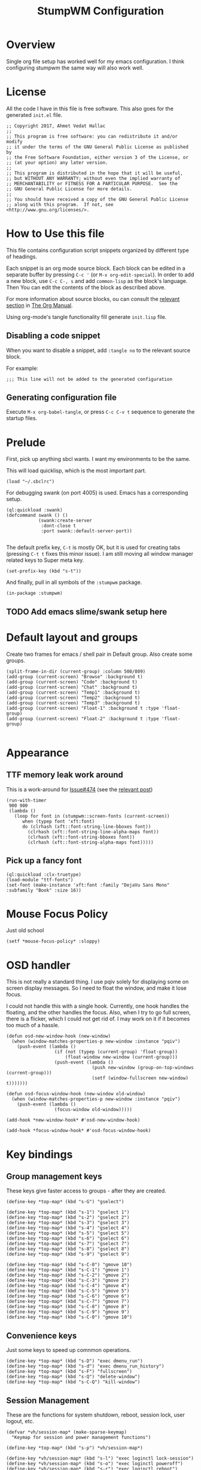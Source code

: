 #+TITLE: StumpWM Configuration
#+STARTUP: overview
#+OPTIONS: toc:4 h:4
#+PROPERTY: header-args :tangle init.lisp :noweb yes
#+TODO: | DISABLED
#+TODO: TODO | DONE

* Overview

  Single org file setup has worked well for my emacs configuration. I think
  configuring stumpwm the same way will also work well.

* License

  All the code I have in this file is free software. This also goes for the
  generated =init.el= file.

  #+begin_src common-lisp
    ;; Copyright 2017, Ahmet Vedat Hallac
    ;;
    ;; This program is free software: you can redistribute it and/or modify
    ;; it under the terms of the GNU General Public License as published by
    ;; the Free Software Foundation, either version 3 of the License, or
    ;; (at your option) any later version.
    ;;
    ;; This program is distributed in the hope that it will be useful,
    ;; but WITHOUT ANY WARRANTY; without even the implied warranty of
    ;; MERCHANTABILITY or FITNESS FOR A PARTICULAR PURPOSE.  See the
    ;; GNU General Public License for more details.
    ;;
    ;; You should have received a copy of the GNU General Public License
    ;; along with this program.  If not, see <http://www.gnu.org/licenses/>.
  #+end_src


* How to Use this file

  This file contains configuration script snippets organized by different type
  of headings.

  Each snippet is an org mode source block. Each block can be edited in a
  separate buffer by pressing =C-c '= (or =M-x org-edit-special=). In order to
  add a new block, use =C-c C-, s= and add =common-lisp= as the block's
  language. Then You can edit the contents of the block as described above.

  For more information about source blocks, ou can consult the [[http://orgmode.org/manual/Working-with-source-code.html][relevant section]]
  in [[http://orgmode.org/manual/index.html][The Org Manual]].

  Using org-mode's tangle functionality fill generate ~init.lisp~ file.

** Disabling a code snippet

   When you want to disable a snippet, add ~:tangle no~ to the relevant source block.

   For example:

   #+begin_src common-lisp :tangle no
     ;;; This line will not be added to the generated configuration
   #+end_src

** Generating configuration file

   Execute =M-x org-babel-tangle=, or press =C-c C-v t= sequence to generate the
   startup files.

* Prelude

  First, pick up anything sbcl wants. I want my environments to be the same.

  This will load quicklisp, which is the most important part.

  #+begin_src common-lisp
    (load "~/.sbclrc")
  #+end_src

  For debugging swank (on port 4005) is used. Emacs has a corresponding setup.

  #+begin_src common-lisp
    (ql:quickload :swank)
    (defcommand swank () ()
                (swank:create-server
                 :dont-close t
                 :port swank::default-server-port))

  #+end_src

  The default prefix key, ~C-t~ is mostly OK, but it is used for creating tabs
  (pressing ~C-t t~ fixes this minor issue). I am still moving all window
  manager related keys to Super meta key.

  #+begin_src common-lisp
    (set-prefix-key (kbd "s-t"))
  #+end_src

  And finally, pull in all symbols of the ~:stumpwm~ package.

  #+begin_src common-lisp
    (in-package :stumpwm)
  #+end_src
** TODO Add emacs slime/swank setup here
* Default layout and groups

  Create two frames for emacs / shell pair in Default group. Also create some groups.

  #+begin_src common-lisp
    (split-frame-in-dir (current-group) :column 500/809)
    (add-group (current-screen) "Browse" :background t)
    (add-group (current-screen) "Code" :background t)
    (add-group (current-screen) "Chat" :background t)
    (add-group (current-screen) "Temp1" :background t)
    (add-group (current-screen) "Temp2" :background t)
    (add-group (current-screen) "Temp3" :background t)
    (add-group (current-screen) "Float-1" :background t :type 'float-group)
    (add-group (current-screen) "Float-2" :background t :type 'float-group)

  #+end_src
* Appearance

** TTF memory leak work around

   This is a work-around for [[https://github.com/stumpwm/stumpwm/issues/474#issuecomment-481885037][Issue#474]] (see the [[https://github.com/stumpwm/stumpwm/issues/474#issuecomment-481885037][relevant post]])

   #+begin_src common-lisp :tangle no
     (run-with-timer
      900 900
      (lambda ()
        (loop for font in (stumpwm::screen-fonts (current-screen))
           when (typep font 'xft:font)
           do (clrhash (xft::font-string-line-bboxes font))
             (clrhash (xft::font-string-line-alpha-maps font))
             (clrhash (xft::font-string-bboxes font))
             (clrhash (xft::font-string-alpha-maps font)))))
   #+end_src
** Pick up a fancy font

   #+begin_src common-lisp :tangle no
     (ql:quickload :clx-truetype)
     (load-module "ttf-fonts")
     (set-font (make-instance 'xft:font :family "DejaVu Sans Mono" :subfamily "Book" :size 16))
   #+end_src
* Mouse Focus Policy

  Just old school

  #+begin_src common-lisp
    (setf *mouse-focus-policy* :sloppy)
  #+end_src

* OSD handler

  This is not really a standard thing. I use pqiv solely for displaying some on
  screen display messages. So I need to float the window, and make it lose focus.

  I could not handle this with a single hook. Currently, one hook handles the
  floating, and the other handles the focus. Also, when I try to go full screen,
  there is a flicker, which I could not get rid of. I may work on it if it
  becomes too much of a hassle.

  #+begin_src common-lisp
    (defun osd-new-window-hook (new-window)
      (when (window-matches-properties-p new-window :instance "pqiv")
        (push-event (lambda ()
                      (if (not (typep (current-group) 'float-group))
                          (float-window new-window (current-group)))
                      (push-event (lambda ()
                                    (push new-window (group-on-top-windows (current-group)))
                                    (setf (window-fullscreen new-window) t)))))))

    (defun osd-focus-window-hook (new-window old-window)
      (when (window-matches-properties-p new-window :instance "pqiv")
        (push-event (lambda ()
                      (focus-window old-window)))))

    (add-hook *new-window-hook* #'osd-new-window-hook)

    (add-hook *focus-window-hook* #'osd-focus-window-hook)
  #+end_src
* Key bindings

** Group management keys

   These keys give faster access to groups - after they are created.

   #+begin_src common-lisp
     (define-key *top-map* (kbd "s-G") "gselect")

     (define-key *top-map* (kbd "s-1") "gselect 1")
     (define-key *top-map* (kbd "s-2") "gselect 2")
     (define-key *top-map* (kbd "s-3") "gselect 3")
     (define-key *top-map* (kbd "s-4") "gselect 4")
     (define-key *top-map* (kbd "s-5") "gselect 5")
     (define-key *top-map* (kbd "s-6") "gselect 6")
     (define-key *top-map* (kbd "s-7") "gselect 7")
     (define-key *top-map* (kbd "s-8") "gselect 8")
     (define-key *top-map* (kbd "s-9") "gselect 9")

     (define-key *top-map* (kbd "s-C-0") "gmove 10")
     (define-key *top-map* (kbd "s-C-1") "gmove 1")
     (define-key *top-map* (kbd "s-C-2") "gmove 2")
     (define-key *top-map* (kbd "s-C-3") "gmove 3")
     (define-key *top-map* (kbd "s-C-4") "gmove 4")
     (define-key *top-map* (kbd "s-C-5") "gmove 5")
     (define-key *top-map* (kbd "s-C-6") "gmove 6")
     (define-key *top-map* (kbd "s-C-7") "gmove 7")
     (define-key *top-map* (kbd "s-C-8") "gmove 8")
     (define-key *top-map* (kbd "s-C-9") "gmove 9")
     (define-key *top-map* (kbd "s-C-0") "gmove 10")
   #+end_src
** Convenience keys

   Just some keys to speed up comnmon operations.

   #+begin_src common-lisp
    (define-key *top-map* (kbd "s-D") "exec dmenu_run")
    (define-key *top-map* (kbd "s-d") "exec dmenu_run_history")
    (define-key *top-map* (kbd "s-F") "fullscreen")
    (define-key *top-map* (kbd "s-Q") "delete-window")
    (define-key *top-map* (kbd "s-C-Q") "kill-window")
   #+end_src
** Session Management

   These are the functions for system shutdown, reboot, session lock, user logout, etc.

   #+begin_src common-lisp
     (defvar *vh/session-map* (make-sparse-keymap)
       "Keymap for session and power management functions")

     (define-key *top-map* (kbd "s-p") *vh/session-map*)

     (define-key *vh/session-map* (kbd "s-l") "exec loginctl lock-session")
     (define-key *vh/session-map* (kbd "s-o") "exec loginctl poweroff")
     (define-key *vh/session-map* (kbd "s-r") "exec loginctl reboot")
     (define-key *vh/session-map* (kbd "s-s") "exec loginctl suspend")
   #+end_src
** User keymap

   This is the equivalent ocf ~C-c~prefix in emacs:

   #+begin_src common-lisp
     (defvar *vh/user-map* (make-sparse-keymap)
       "Keymap for odds and ends")

     (define-key *top-map* (kbd "s-c") *vh/user-map*)
   #+end_src

   First, let's add keepass autotype.

   #+begin_src common-lisp
     (define-key *vh/user-map* (kbd "s-P") "exec /usr/bin/keepass --auto-type")
   #+end_src

   And the two clipboard functions (selection to clipboard and vice versa.

   #+begin_src common-lisp
     (define-key *vh/user-map* (kbd "c") "exec xsel | xsel -i -b")
     (define-key *vh/user-map* (kbd "C") "exec xsel -b | xsel -i")
   #+end_src
** ACPI Function Keys
   These are the hardware control keys.

   #+begin_src common-lisp
     (define-key *top-map* (kbd "XF86MonBrightnessUp") "exec light -A 5")
     (define-key *top-map* (kbd "XF86MonBrightnessDown") "exec light -U 5")
     (define-key *top-map* (kbd "XF86AudioMute") "exec pactl set-sink-mute 1 toggle")
     (define-key *top-map* (kbd "XF86AudioMicMute") "exec pactl set-source-mute 2 toggle")
     (define-key *top-map* (kbd "XF86AudioRaiseVolume") "exec pactl set-sink-volume 1 +5%")
     (define-key *top-map* (kbd "XF86AudioLowerVolume") "exec pactl set-sink-volume 1 -5%")
   #+end_src
* Run all my scripts and helpers

  I use the ~lxsession~ program to maintain the scripts and services that I
  want. Without this, it is difficult to ensure they are all dead when I exit
  the window manager.

  ~lxsession~ also provides the xsettings daemon - which I need for configuring
  GTK3 look and feel.

  The configuration files for ~lxsession~ are at [[file:~/.config/lxsession/stumpwm][~/.config/lxsession/stumpwm]].

  #+begin_src common-lisp
    (run-prog "/usr/bin/lxsession" :args (split-string "-e stumpwm -s stumpwm" " ") :wait nil)
  #+end_src

* Log stumpwm

  Send all logs to [[file:~/.cache/stumpwm/log][~/.cache/stumpwm/log]].

  #+begin_src common-lisp
    (redirect-all-output "~/.cache/stumpwm/log")
  #+end_src
